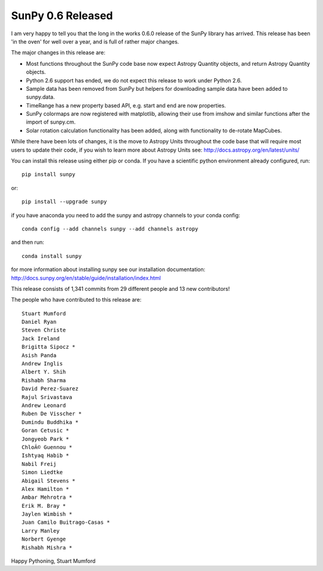 SunPy 0.6 Released
==================

.. post:: 4 August 2015
   :author: Stuart Mumford
   :tags: sunpy, 0.6
   :category: Release

I am very happy to tell you that the long in the works 0.6.0 release of the SunPy library has arrived.
This release has been 'in the oven' for well over a year, and is full of rather major changes.

The major changes in this release are:

* Most functions throughout the SunPy code base now expect Astropy Quantity objects, and return Astropy Quantity objects.
* Python 2.6 support has ended, we do not expect this release to work under Python 2.6.
* Sample data has been removed from SunPy but helpers for downloading sample data have been added to sunpy.data.
* TimeRange has a new property based API, e.g. start and end are now properties.
* SunPy colormaps are now registered with matplotlib, allowing their use from imshow and similar functions after the import of sunpy.cm.
* Solar rotation calculation functionality has been added, along with functionality to de-rotate MapCubes.

While there have been lots of changes, it is the move to Astropy Units throughout the code base that will require most users to update their
code, if you wish to learn more about Astropy Units see: http://docs.astropy.org/en/latest/units/

You can install this release using either pip or conda.
If you have a scientific python environment already configured, run:

::

    pip install sunpy

or:

::

    pip install --upgrade sunpy

if you have anaconda you need to add the sunpy and astropy channels to
your conda config:

::

    conda config --add channels sunpy --add channels astropy

and then run:

::

    conda install sunpy

for more information about installing sunpy see our installation documentation: http://docs.sunpy.org/en/stable/guide/installation/index.html


This release consists of 1,341 commits from 29 different people and 13 new contributors!

The people who have contributed to this release are:

::

	Stuart Mumford
	Daniel Ryan
	Steven Christe
	Jack Ireland
	Brigitta Sipocz *
	Asish Panda
	Andrew Inglis
	Albert Y. Shih
	Rishabh Sharma
	David Perez-Suarez
	Rajul Srivastava
	Andrew Leonard
	Ruben De Visscher *
	Dumindu Buddhika *
	Goran Cetusic *
	Jongyeob Park *
	ChloÃ© Guennou *
	Ishtyaq Habib *
	Nabil Freij
	Simon Liedtke
	Abigail Stevens *
	Alex Hamilton *
	Ambar Mehrotra *
	Erik M. Bray *
	Jaylen Wimbish *
	Juan Camilo Buitrago-Casas *
	Larry Manley
	Norbert Gyenge
	Rishabh Mishra *

Happy Pythoning,
Stuart Mumford

